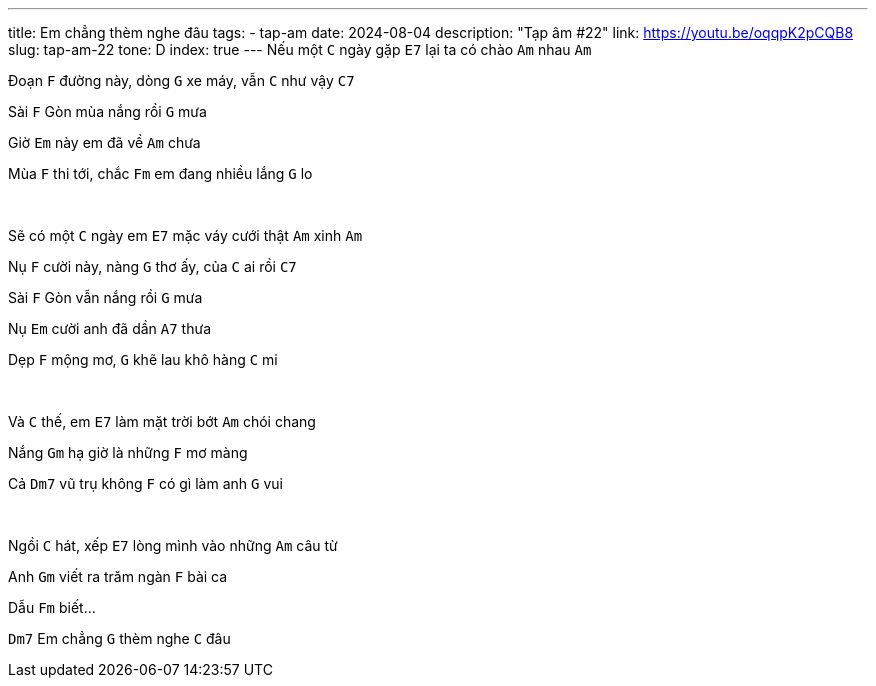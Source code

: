 ---
title: Em chẳng thèm nghe đâu
tags:
  - tap-am
date: 2024-08-04
description: "Tạp âm #22"
link: https://youtu.be/oqqpK2pCQB8
slug: tap-am-22
tone: D
index: true
---
Nếu một [.chord]`C` ngày gặp [.chord]`E7` lại ta có chào [.chord]`Am` nhau [.chord]`Am`

Đoạn [.chord]`F` đường này, dòng [.chord]`G` xe máy, vẫn [.chord]`C` như vậy [.chord]`C7`

Sài [.chord]`F` Gòn mùa nắng rồi [.chord]`G` mưa

Giờ [.chord]`Em` này em đã về [.chord]`Am` chưa

Mùa [.chord]`F` thi tới, chắc [.chord]`Fm` em đang nhiều lắng [.chord]`G` lo

pass:[<br>]

Sẽ có một [.chord]`C` ngày em [.chord]`E7` mặc váy cưới thật [.chord]`Am` xinh [.chord]`Am`

Nụ [.chord]`F` cười này, nàng [.chord]`G` thơ ấy, của [.chord]`C` ai rồi [.chord]`C7`

Sài [.chord]`F` Gòn vẫn nắng rồi [.chord]`G` mưa

Nụ [.chord]`Em` cười anh đã dần [.chord]`A7` thưa

Dẹp [.chord]`F` mộng mơ, [.chord]`G` khẽ lau khô hàng [.chord]`C` mi

pass:[<br>]

Và [.chord]`C` thế, em [.chord]`E7` làm mặt trời bớt [.chord]`Am` chói chang

Nắng [.chord]`Gm` hạ giờ là những [.chord]`F` mơ màng

Cả [.chord]`Dm7` vũ trụ không [.chord]`F` có gì làm anh [.chord]`G` vui

pass:[<br>]

Ngồi [.chord]`C` hát, xếp [.chord]`E7` lòng mình vào những [.chord]`Am` câu từ

Anh [.chord]`Gm` viết ra trăm ngàn [.chord]`F` bài ca

Dẫu [.chord]`Fm` biết...

[.chord]`Dm7` Em chẳng [.chord]`G` thèm nghe [.chord]`C` đâu
